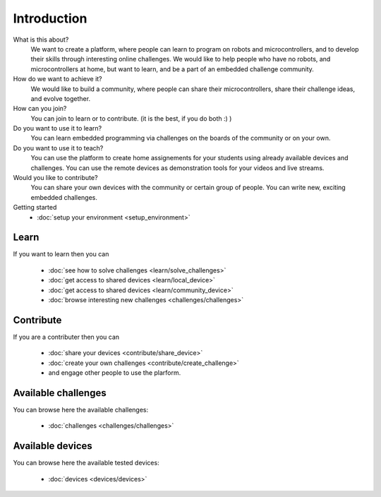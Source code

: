 Introduction
------------

What is this about?
    We want to create a platform, where people can learn to program on robots and microcontrollers, and to develop their skills through interesting online challenges. We would like to help people who have no robots, and microcontrollers at home, but want to learn, and be a part of an embedded challenge community. 
How do we want to achieve it?
    We would like to build a community, where people can share their microcontrollers, share their challenge ideas, and evolve together.
How can you join?
    You can join to learn or to contribute. (it is the best, if you do both :) )
Do you want to use it to learn?
   You can learn embedded programming via challenges on the boards of the community or on your own.
Do you want to use it to teach?
   You can use the platform to create home assignements for your students using already available devices and challenges.
   You can use the remote devices as demonstration tools for your videos and live streams.
Would you like to contribute?
    You can share your own devices with the community or certain group of people.
    You can write new, exciting embedded challenges.
Getting started
    * :doc:`setup your environment <setup_environment>`


Learn
^^^^^

If you want to learn then you can

    * :doc:`see how to solve challenges <learn/solve_challenges>`
    * :doc:`get access to shared devices <learn/local_device>`
    * :doc:`get access to shared devices <learn/community_device>`
    * :doc:`browse interesting new challenges <challenges/challenges>`

Contribute
^^^^^^^^^^

If you are a contributer then you can

    * :doc:`share your devices <contribute/share_device>`
    * :doc:`create your own challenges <contribute/create_challenge>`
    * and engage other people to use the plarform.

Available challenges
^^^^^^^^^^^^^^^^^^^^

You can browse here the available challenges:

   * :doc:`challenges <challenges/challenges>`

Available devices
^^^^^^^^^^^^^^^^^

You can browse here the available tested devices:

   * :doc:`devices <devices/devices>`
